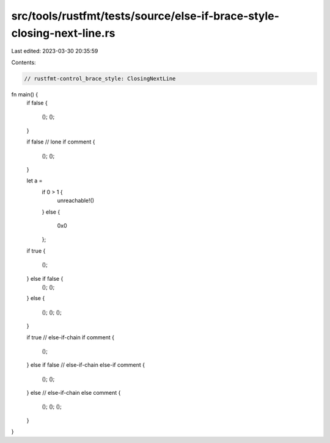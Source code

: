 src/tools/rustfmt/tests/source/else-if-brace-style-closing-next-line.rs
=======================================================================

Last edited: 2023-03-30 20:35:59

Contents:

.. code-block:: rs

    // rustfmt-control_brace_style: ClosingNextLine

fn main() {
    if false
    {
        ();
        ();
    }

    if false // lone if comment
    {
        ();
        ();
    }


    let a =
        if 0 > 1 {
            unreachable!()
        }
        else
        {
            0x0
        };


    if true
    {
        ();
    } else if false {
        ();
        ();
    }
    else {
        ();
        ();
        ();
    }

    if true // else-if-chain if comment
    {
        ();
    }
    else if false // else-if-chain else-if comment
    {
        ();
        ();
    } else // else-if-chain else comment
    {
        ();
        ();
        ();
    }
}


